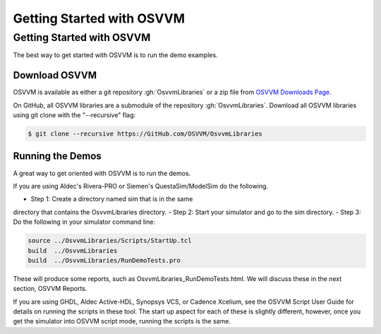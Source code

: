 Getting Started with OSVVM
####################################################


Getting Started with OSVVM
====================================================
The best way to get started with OSVVM is to run the demo examples.

Download OSVVM
----------------------------------------------------
OSVVM is available as either a git repository :gh:`OsvvmLibraries` or
a zip file from `OSVVM Downloads Page <https://osvvm.org/downloads/>`_.

On GitHub, all OSVVM libraries are a submodule of the repository :gh:`OsvvmLibraries`.
Download all OSVVM libraries using git clone with the "--recursive" flag:

.. code-block::

  $ git clone --recursive https://GitHub.com/OSVVM/OsvvmLibraries


Running the Demos
----------------------------------------------------
A great way to get oriented with OSVVM is to run the demos.

If you are using Aldec's Rivera-PRO or Siemen's QuestaSim/ModelSim do the following.

- Step 1:  Create a directory named sim that is in the same
directory that contains the OsvvmLibraries directory.
- Step 2:  Start your simulator and go to the sim directory. 
- Step 3:  Do the following in your simulator command line:

.. code-block::

  source ../OsvvmLibraries/Scripts/StartUp.tcl
  build  ../OsvvmLibraries
  build  ../OsvvmLibraries/RunDemoTests.pro
  
These will produce some reports, such as OsvvmLibraries_RunDemoTests.html.
We will discuss these in the next section, OSVVM Reports.

If you are using GHDL, Aldec Active-HDL, Synopsys VCS, or
Cadence Xcelium, see the OSVVM Script User Guide for details on
running the scripts in these tool.
The start up aspect for each of these is slightly different, however,
once you get the simulator into OSVVM script mode, running the scripts
is the same.
